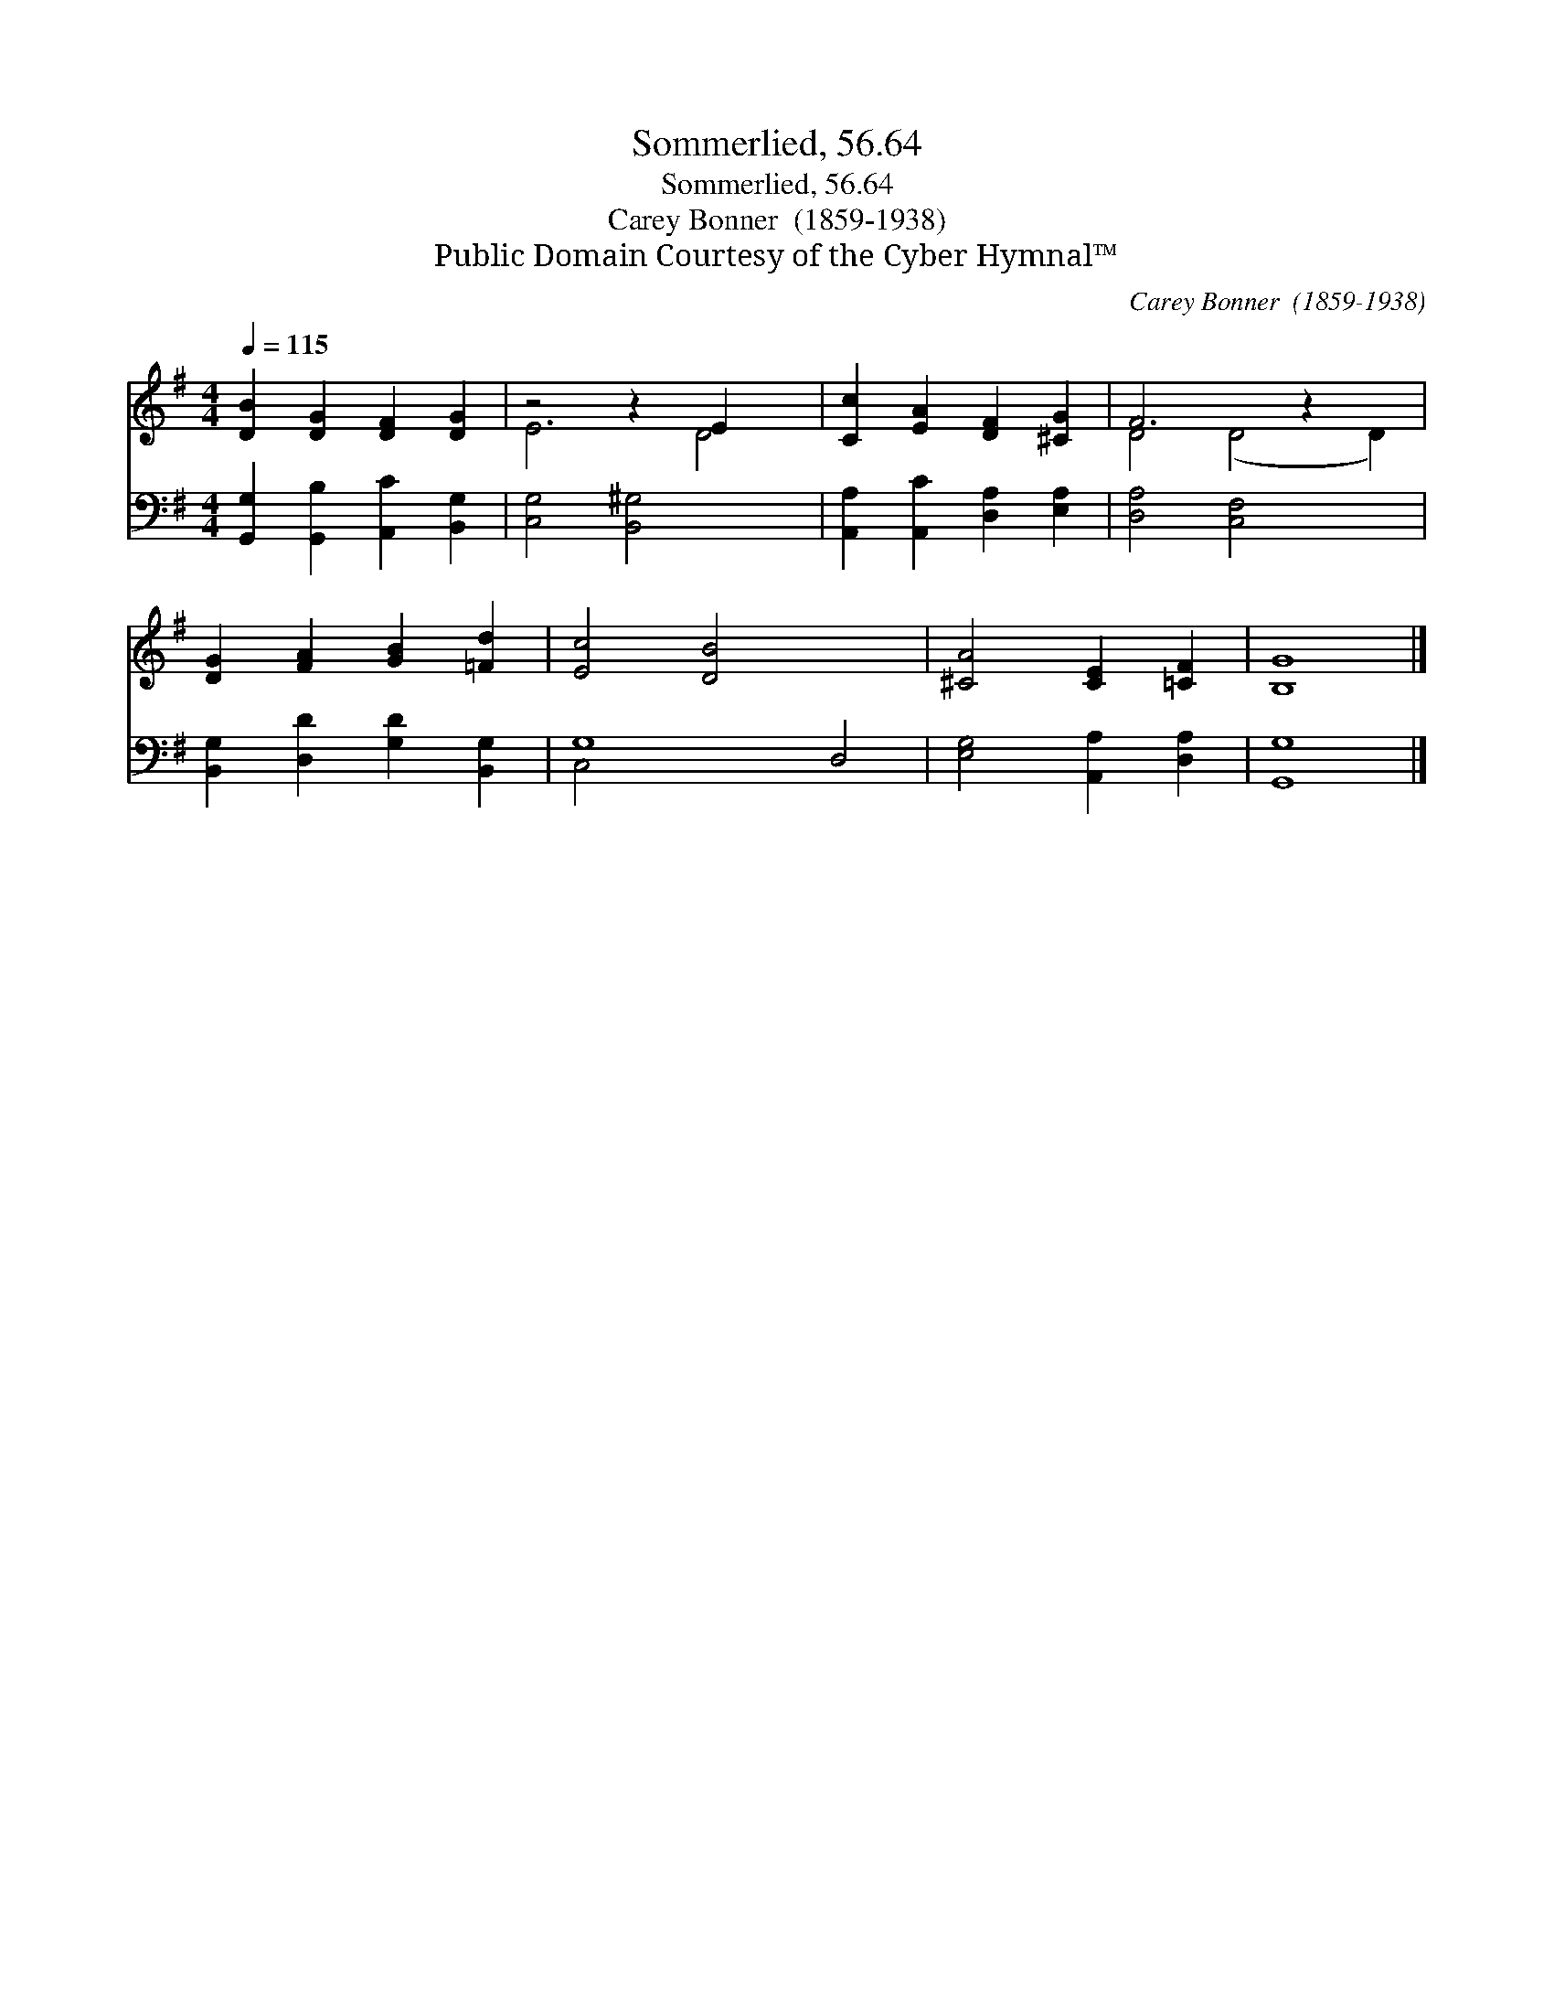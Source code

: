 X:1
T:Sommerlied, 56.64
T:Sommerlied, 56.64
T:Carey Bonner  (1859-1938)
T:Public Domain Courtesy of the Cyber Hymnal™
C:Carey Bonner  (1859-1938)
Z:Public Domain
Z:Courtesy of the Cyber Hymnal™
%%score ( 1 2 ) ( 3 4 )
L:1/8
Q:1/4=115
M:4/4
K:G
V:1 treble 
V:2 treble 
V:3 bass 
V:4 bass 
V:1
 [DB]2 [DG]2 [DF]2 [DG]2 | z4 z2 E2 x2 | [Cc]2 [EA]2 [DF]2 [^CG]2 | F6 z2 x2 | %4
 [DG]2 [FA]2 [GB]2 [=Fd]2 | [Ec]4 [DB]4 x4 | [^CA]4 [CE]2 [=CF]2 | [B,G]8 |] %8
V:2
 x8 | E6 D4 | x8 | D4 (D4 D2) | x8 | x12 | x8 | x8 |] %8
V:3
 [G,,G,]2 [G,,B,]2 [A,,C]2 [B,,G,]2 | [C,G,]4 [B,,^G,]4 x2 | [A,,A,]2 [A,,C]2 [D,A,]2 [E,A,]2 | %3
 [D,A,]4 [C,F,]4 x2 | [B,,G,]2 [D,D]2 [G,D]2 [B,,G,]2 | G,8 D,4 | [E,G,]4 [A,,A,]2 [D,A,]2 | %7
 [G,,G,]8 |] %8
V:4
 x8 | x10 | x8 | x10 | x8 | C,4 x8 | x8 | x8 |] %8

